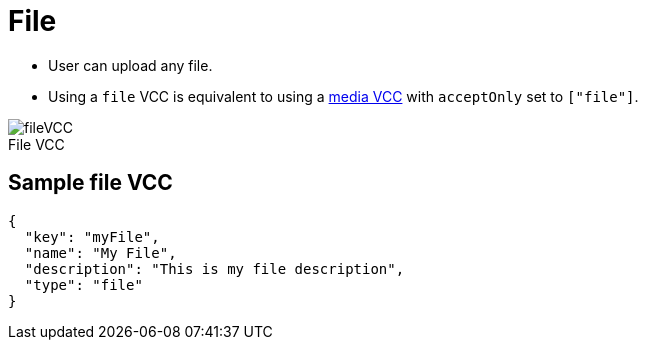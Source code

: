 = File
:page-slug: file
:page-description: Standard VCC for uploading a file.
:figure-caption!:

--
* User can
//tag::description[]
upload any file.
//end::description[]
* Using a `file` VCC is equivalent to using a <<media#, media VCC>> with `acceptOnly` set to `["file"]`.

image::fileVCC.png[title="File VCC"]
--

== Sample file VCC

[source,json]
----
{
  "key": "myFile",
  "name": "My File",
  "description": "This is my file description",
  "type": "file"
}
----
